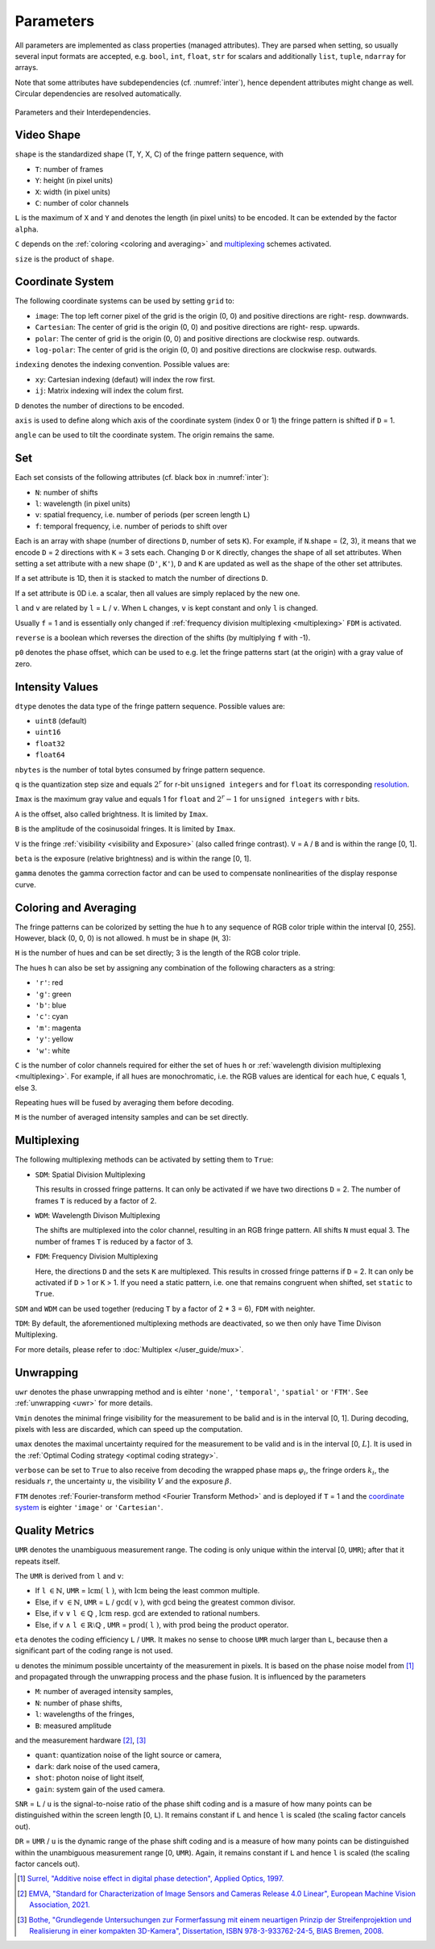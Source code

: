 .. default-role:: math

Parameters
==========
All parameters are implemented as class properties (managed attributes).
They are parsed when setting, so usually several input formats are accepted, e.g.
``bool``, ``int``, ``float``, ``str`` for scalars and additionally ``list``, ``tuple``, ``ndarray`` for arrays.

Note that some attributes have subdependencies (cf. :numref:`inter`), hence dependent attributes might change as well.
Circular dependencies are resolved automatically.

.. _inter:
.. figure:: interdependencies.svg
    :align: center
    :alt: interdependencies

    Parameters and their Interdependencies.

Video Shape
-----------
``shape`` is the standardized shape (T, Y, X, C) of the fringe pattern sequence, with

- ``T``: number of frames
- ``Y``: height (in pixel units)
- ``X``: width (in pixel units)
- ``C``: number of color channels

.. ``T`` = ``H`` `\cdot \sum` ``N``.
   If a `multiplexing`_ scheme is activated, ``T`` reduces further.

``L`` is the maximum of ``X`` and ``Y`` and denotes the length (in pixel units) to be encoded.
It can be extended by the factor ``alpha``.

``C`` depends on the :ref:`coloring <coloring and averaging>` and `multiplexing`_ schemes activated.

``size`` is the product of ``shape``.

Coordinate System
------------------
The following coordinate systems can be used by setting ``grid`` to:

- ``image``: The top left corner pixel of the grid is the origin (0, 0) and positive directions are right- resp. downwards.
- ``Cartesian``: The center of grid is the origin (0, 0) and positive directions are right- resp. upwards.
- ``polar``: The center of grid is the origin (0, 0) and positive directions are clockwise resp. outwards.
- ``log-polar``: The center of grid is the origin (0, 0) and positive directions are clockwise resp. outwards.

``indexing`` denotes the indexing convention.
Possible values are:

- ``xy``: Cartesian indexing (defaut) will index the row first.
- ``ij``: Matrix indexing will index the colum first.

``D`` denotes the number of directions to be encoded.

``axis`` is used to define along which axis of the coordinate system (index 0 or 1)
the fringe pattern is shifted if ``D`` = 1.

``angle`` can be used to tilt the coordinate system. The origin remains the same.

Set
---
Each set consists of the following attributes (cf. black box in :numref:`inter`):

- ``N``: number of shifts
- ``l``: wavelength (in pixel units)
- ``v``: spatial frequency, i.e. number of periods (per screen length ``L``)
- ``f``: temporal frequency, i.e. number of periods to shift over

Each is an array with shape (number of directions ``D``, number of sets ``K``).
For example, if ``N``.shape = (2, 3), it means that we encode ``D`` = 2 directions with ``K`` = 3 sets each.
Changing ``D`` or ``K`` directly, changes the shape of all set attributes.
When setting a set attribute with a new shape (``D'``, ``K'``),
``D`` and ``K`` are updated as well as the shape of the other set attributes.

If a set attribute is 1D, then it is stacked to match the number of directions ``D``.

If a set attribute is 0D i.e. a scalar, then all values are simply replaced by the new one.

``l`` and ``v`` are related by ``l`` = ``L`` / ``v``.
When ``L`` changes, ``v`` is kept constant and only ``l`` is changed.

Usually ``f`` = 1 and is essentially only changed if :ref:`frequency division multiplexing <multiplexing>` ``FDM`` is activated.

``reverse`` is a boolean which reverses the direction of the shifts (by multiplying ``f`` with -1).

``p0`` denotes the phase offset, which can be used to
e.g. let the fringe patterns start (at the origin) with a gray value of zero.

Intensity Values
----------------
``dtype`` denotes the data type of the fringe pattern sequence.
Possible values are:

- ``uint8`` (default)
- ``uint16``
- ``float32``
- ``float64``

``nbytes`` is the number of total bytes consumed by fringe pattern sequence.

.. ``q`` is the quantization step size and equals 1 for ``bool``, `2^r` for r-bit ``unsigned integers``,
   and for ``float`` its corresponding `resolution <https://numpy.org/doc/stable/reference/generated/numpy.finfo.html>`_.

``q`` is the quantization step size and equals `2^r` for r-bit ``unsigned integers``
and for ``float`` its corresponding `resolution <https://numpy.org/doc/stable/reference/generated/numpy.finfo.html>`_.

.. ``Imax`` is the maximum gray value and equals 1 for ``float`` and ``bool``,
   and `2^r - 1` for ``unsigned integers`` with r bits.

``Imax`` is the maximum gray value and equals 1 for ``float``
and `2^r - 1` for ``unsigned integers`` with r bits.

``A`` is the offset, also called brightness.
It is limited by ``Imax``.

``B`` is the amplitude of the cosinusoidal fringes.
It is limited by ``Imax``.

``V`` is the fringe :ref:`visibility <visibility and Exposure>` (also called fringe contrast).
``V`` = ``A`` / ``B`` and is within the range [0, 1].

``beta`` is the exposure (relative brightness) and is within the range [0, 1].

``gamma`` denotes the gamma correction factor and can be used to compensate nonlinearities of the display response curve.

Coloring and Averaging
----------------------
The fringe patterns can be colorized by setting the hue ``h``
to any sequence of RGB color triple within the interval [0, 255].
However, black (0, 0, 0) is not allowed.
``h`` must be in shape (``H``, 3):

``H`` is the number of hues and can be set directly; 3 is the length of the RGB color triple.

The hues ``h`` can also be set by assigning any combination of the following characters as a string:

- ``'r'``: red
- ``'g'``: green
- ``'b'``: blue
- ``'c'``: cyan
- ``'m'``: magenta
- ``'y'``: yellow
- ``'w'``: white

``C`` is the number of color channels required for either the set of hues ``h``
or :ref:`wavelength division multiplexing <multiplexing>`.
For example, if all hues are monochromatic, i.e. the RGB values are identical for each hue, ``C`` equals 1, else 3.

Repeating hues will be fused by averaging them before decoding.

``M`` is the number of averaged intensity samples and can be set directly.

Multiplexing
------------
The following multiplexing methods can be activated by setting them to ``True``:

- ``SDM``: Spatial Division Multiplexing

  This results in crossed fringe patterns.
  It can only be activated if we have two directions ``D`` = 2.
  The number of frames ``T`` is reduced by a factor of 2.

- ``WDM``: Wavelength Divison Multiplexing

  The shifts are multiplexed into the color channel, resulting in an RGB fringe pattern.
  All shifts ``N`` must equal 3.
  The number of frames ``T`` is reduced by a factor of 3.

- ``FDM``: Frequency Division Multiplexing

  Here, the directions ``D`` and the sets ``K`` are multiplexed.
  This results in crossed fringe patterns if ``D`` = 2.
  It can only be activated if ``D`` > 1 or ``K`` > 1.
  If you need a static pattern, i.e. one that remains congruent when shifted, set ``static`` to ``True``.

``SDM`` and ``WDM`` can be used together (reducing ``T`` by a factor of 2 * 3 = 6), ``FDM`` with neighter.

``TDM``: By default, the aforementioned multiplexing methods are deactivated,
so we then only have Time Divison Multiplexing.

For more details, please refer to :doc:`Multiplex </user_guide/mux>`.

Unwrapping
----------

``uwr`` denotes the phase unwrapping method and is eihter ``'none'``, ``'temporal'``, ``'spatial'`` or ``'FTM'``.
See :ref:`unwrapping <uwr>` for more details.

.. ``mode`` denotes the mode used for [temporal phase unwrapping](#temporal-phase-unwrapping--tpu-).
   Choose either ``'fast'`` (the default) or ``'precise'``.

``Vmin`` denotes the minimal fringe visibility for the measurement to be balid and is in the interval [0, 1].
During decoding, pixels with less are discarded, which can speed up the computation.

``umax`` denotes the maximal uncertainty required for the measurement to be valid and is in the interval [0, `L`].
It is used in the :ref:`Optimal Coding strategy <optimal coding strategy>`.

``verbose`` can be set to ``True`` to also receive from decoding
the wrapped phase maps `\varphi_i`, the fringe orders `k_i`, the residuals `r`, the uncertainty `u`,
the visibility `V` and the exposure `\beta`.

``FTM`` denotes :ref:`Fourier-transform method <Fourier Transform Method>` and is deployed if ``T`` = 1
and the `coordinate system`_ is eighter ``'image'`` or ``'Cartesian'``.

Quality Metrics
---------------

``UMR`` denotes the unambiguous measurement range.
The coding is only unique within the interval [0, ``UMR``); after that it repeats itself.

The ``UMR`` is derived from ``l`` and ``v``:

- If ``l`` `\in \mathbb{N}`, ``UMR`` = `\mathrm{lcm}(` ``l`` `)`,
  with `\mathrm{lcm}` being the least common multiple.
- Else, if ``v`` `\in \mathbb{N}`, ``UMR`` = ``L`` / `\mathrm{gcd}(` ``v`` `)`,
  with `\mathrm{gcd}` being the greatest common divisor.
- Else, if ``v`` `\lor` ``l`` `\in \mathbb{Q}` , `\mathrm{lcm}` resp. `\mathrm{gcd}` are extended to rational numbers.
- Else, if ``v`` `\land` ``l`` `\in \mathbb{R} \setminus \mathbb{Q}` , ``UMR`` = `\mathrm{prod}(` ``l`` `)`,
  with `\mathrm{prod}` being the product operator.

``eta`` denotes the coding efficiency ``L`` / ``UMR``.
It makes no sense to choose ``UMR`` much larger than ``L``,
because then a significant part of the coding range is not used.

``u`` denotes the minimum possible uncertainty of the measurement in pixels.
It is based on the phase noise model from [1]_
and propagated through the unwrapping process and the phase fusion.
It is influenced by the parameters

- ``M``: number of averaged intensity samples,
- ``N``: number of phase shifts,
- ``l``: wavelengths of the fringes,
- ``B``: measured amplitude

and the measurement hardware [2]_, [3]_

- ``quant``: quantization noise of the light source or camera,
- ``dark``: dark noise of the used camera,
- ``shot``: photon noise of light itself,
- ``gain``: system gain of the used camera.

``SNR`` = ``L`` / ``u`` is the signal-to-noise ratio of the phase shift coding
and is a masure of how many points can be distinguished within the screen length [0, ``L``).
It remains constant if ``L`` and hence ``l`` is scaled (the scaling factor cancels out).

``DR`` = ``UMR`` / ``u`` is the dynamic range of the phase shift coding
and is a measure of how many points can be distinguished within the unambiguous measurement range [0, ``UMR``).
Again, it remains constant if ``L`` and hence ``l`` is scaled (the scaling factor cancels out).

.. [1] `Surrel,
        "Additive noise effect in digital phase detection",
        Applied Optics,
        1997.
        <https://doi.org/10.1364/AO.36.000271>`_

.. [2] `EMVA,
        "Standard for Characterization of Image Sensors and Cameras Release 4.0 Linear",
        European Machine Vision Association,
        2021.
        <https://www.emva.org/standards-technology/emva-1288/emva-standard-1288-downloads-2/>`_

.. [3] `Bothe,
        "Grundlegende Untersuchungen zur Formerfassung mit einem neuartigen Prinzip der Streifenprojektion und Realisierung in einer kompakten 3D-Kamera",
        Dissertation,
        ISBN 978-3-933762-24-5,
        BIAS Bremen,
        2008.
        <https://www.amazon.de/Grundlegende-Untersuchungen-Formerfassung-Streifenprojektion-Strahltechnik/dp/3933762243/ref=sr_1_2?qid=1691575452&refinements=p_27%3AThorsten+B%C3%B6th&s=books&sr=1-2>`_
